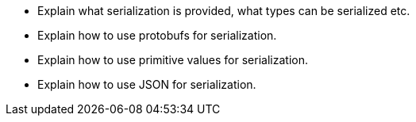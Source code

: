 * Explain what serialization is provided, what types can be serialized etc.
* Explain how to use protobufs for serialization.
* Explain how to use primitive values for serialization.
* Explain how to use JSON for serialization.
